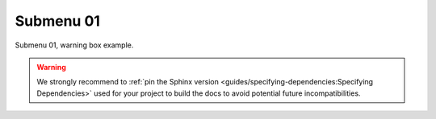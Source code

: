 Submenu 01
==========
Submenu 01, warning box example.


.. warning::

   We strongly recommend to :ref:`pin the Sphinx version <guides/specifying-dependencies:Specifying Dependencies>`
   used for your project to build the docs to avoid potential future incompatibilities.
